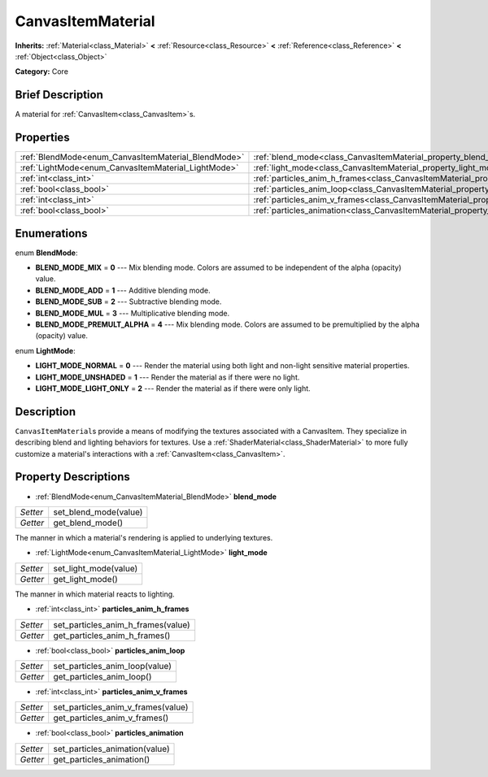 .. Generated automatically by doc/tools/makerst.py in Godot's source tree.
.. DO NOT EDIT THIS FILE, but the CanvasItemMaterial.xml source instead.
.. The source is found in doc/classes or modules/<name>/doc_classes.

.. _class_CanvasItemMaterial:

CanvasItemMaterial
==================

**Inherits:** :ref:`Material<class_Material>` **<** :ref:`Resource<class_Resource>` **<** :ref:`Reference<class_Reference>` **<** :ref:`Object<class_Object>`

**Category:** Core

Brief Description
-----------------

A material for :ref:`CanvasItem<class_CanvasItem>`\ s.

Properties
----------

+-----------------------------------------------------+-------------------------------------------------------------------------------------------+
| :ref:`BlendMode<enum_CanvasItemMaterial_BlendMode>` | :ref:`blend_mode<class_CanvasItemMaterial_property_blend_mode>`                           |
+-----------------------------------------------------+-------------------------------------------------------------------------------------------+
| :ref:`LightMode<enum_CanvasItemMaterial_LightMode>` | :ref:`light_mode<class_CanvasItemMaterial_property_light_mode>`                           |
+-----------------------------------------------------+-------------------------------------------------------------------------------------------+
| :ref:`int<class_int>`                               | :ref:`particles_anim_h_frames<class_CanvasItemMaterial_property_particles_anim_h_frames>` |
+-----------------------------------------------------+-------------------------------------------------------------------------------------------+
| :ref:`bool<class_bool>`                             | :ref:`particles_anim_loop<class_CanvasItemMaterial_property_particles_anim_loop>`         |
+-----------------------------------------------------+-------------------------------------------------------------------------------------------+
| :ref:`int<class_int>`                               | :ref:`particles_anim_v_frames<class_CanvasItemMaterial_property_particles_anim_v_frames>` |
+-----------------------------------------------------+-------------------------------------------------------------------------------------------+
| :ref:`bool<class_bool>`                             | :ref:`particles_animation<class_CanvasItemMaterial_property_particles_animation>`         |
+-----------------------------------------------------+-------------------------------------------------------------------------------------------+

Enumerations
------------

.. _enum_CanvasItemMaterial_BlendMode:

.. _class_CanvasItemMaterial_constant_BLEND_MODE_MIX:

.. _class_CanvasItemMaterial_constant_BLEND_MODE_ADD:

.. _class_CanvasItemMaterial_constant_BLEND_MODE_SUB:

.. _class_CanvasItemMaterial_constant_BLEND_MODE_MUL:

.. _class_CanvasItemMaterial_constant_BLEND_MODE_PREMULT_ALPHA:

enum **BlendMode**:

- **BLEND_MODE_MIX** = **0** --- Mix blending mode. Colors are assumed to be independent of the alpha (opacity) value.

- **BLEND_MODE_ADD** = **1** --- Additive blending mode.

- **BLEND_MODE_SUB** = **2** --- Subtractive blending mode.

- **BLEND_MODE_MUL** = **3** --- Multiplicative blending mode.

- **BLEND_MODE_PREMULT_ALPHA** = **4** --- Mix blending mode. Colors are assumed to be premultiplied by the alpha (opacity) value.

.. _enum_CanvasItemMaterial_LightMode:

.. _class_CanvasItemMaterial_constant_LIGHT_MODE_NORMAL:

.. _class_CanvasItemMaterial_constant_LIGHT_MODE_UNSHADED:

.. _class_CanvasItemMaterial_constant_LIGHT_MODE_LIGHT_ONLY:

enum **LightMode**:

- **LIGHT_MODE_NORMAL** = **0** --- Render the material using both light and non-light sensitive material properties.

- **LIGHT_MODE_UNSHADED** = **1** --- Render the material as if there were no light.

- **LIGHT_MODE_LIGHT_ONLY** = **2** --- Render the material as if there were only light.

Description
-----------

``CanvasItemMaterial``\ s provide a means of modifying the textures associated with a CanvasItem. They specialize in describing blend and lighting behaviors for textures. Use a :ref:`ShaderMaterial<class_ShaderMaterial>` to more fully customize a material's interactions with a :ref:`CanvasItem<class_CanvasItem>`.

Property Descriptions
---------------------

.. _class_CanvasItemMaterial_property_blend_mode:

- :ref:`BlendMode<enum_CanvasItemMaterial_BlendMode>` **blend_mode**

+----------+-----------------------+
| *Setter* | set_blend_mode(value) |
+----------+-----------------------+
| *Getter* | get_blend_mode()      |
+----------+-----------------------+

The manner in which a material's rendering is applied to underlying textures.

.. _class_CanvasItemMaterial_property_light_mode:

- :ref:`LightMode<enum_CanvasItemMaterial_LightMode>` **light_mode**

+----------+-----------------------+
| *Setter* | set_light_mode(value) |
+----------+-----------------------+
| *Getter* | get_light_mode()      |
+----------+-----------------------+

The manner in which material reacts to lighting.

.. _class_CanvasItemMaterial_property_particles_anim_h_frames:

- :ref:`int<class_int>` **particles_anim_h_frames**

+----------+------------------------------------+
| *Setter* | set_particles_anim_h_frames(value) |
+----------+------------------------------------+
| *Getter* | get_particles_anim_h_frames()      |
+----------+------------------------------------+

.. _class_CanvasItemMaterial_property_particles_anim_loop:

- :ref:`bool<class_bool>` **particles_anim_loop**

+----------+--------------------------------+
| *Setter* | set_particles_anim_loop(value) |
+----------+--------------------------------+
| *Getter* | get_particles_anim_loop()      |
+----------+--------------------------------+

.. _class_CanvasItemMaterial_property_particles_anim_v_frames:

- :ref:`int<class_int>` **particles_anim_v_frames**

+----------+------------------------------------+
| *Setter* | set_particles_anim_v_frames(value) |
+----------+------------------------------------+
| *Getter* | get_particles_anim_v_frames()      |
+----------+------------------------------------+

.. _class_CanvasItemMaterial_property_particles_animation:

- :ref:`bool<class_bool>` **particles_animation**

+----------+--------------------------------+
| *Setter* | set_particles_animation(value) |
+----------+--------------------------------+
| *Getter* | get_particles_animation()      |
+----------+--------------------------------+

